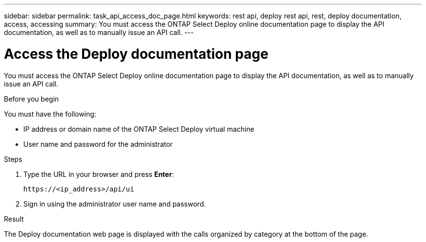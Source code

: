 ---
sidebar: sidebar
permalink: task_api_access_doc_page.html
keywords: rest api, deploy rest api, rest, deploy documentation, access, accessing
summary: You must access the ONTAP Select Deploy online documentation page to display the API documentation, as well as to manually issue an API call.
---

= Access the Deploy documentation page
:hardbreaks:
:nofooter:
:icons: font
:linkattrs:
:imagesdir: ./media/

[.lead]
You must access the ONTAP Select Deploy online documentation page to display the API documentation, as well as to manually issue an API call.

.Before you begin

You must have the following:

* IP address or domain name of the ONTAP Select Deploy virtual machine
* User name and password for the administrator

.Steps

. Type the URL in your browser and press *Enter*:
+
`\https://<ip_address>/api/ui`

. Sign in using the administrator user name and password.

.Result

The Deploy documentation web page is displayed with the calls organized by category at the bottom of the page.
